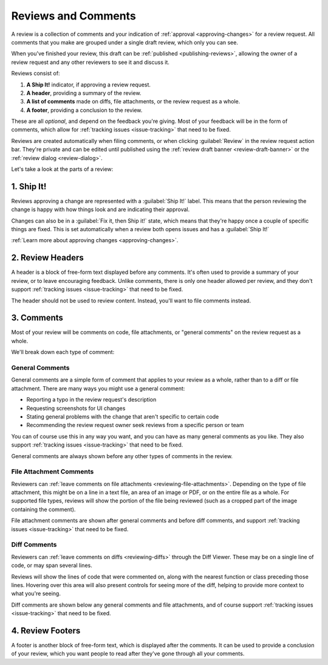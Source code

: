 ====================
Reviews and Comments
====================

A review is a collection of comments and your indication of :ref:`approval
<approving-changes>` for a review request. All comments that you make
are grouped under a single draft review, which only you can see.

When you've finished your review, this draft can be :ref:`published
<publishing-reviews>`, allowing the owner of a review request and any other
reviewers to see it and discuss it.

Reviews consist of:

1. **A Ship It!** indicator, if approving a review request.
2. **A header**, providing a summary of the review.
3. **A list of comments** made on diffs, file attachments, or the review
   request as a whole.
4. **A footer**, providing a conclusion to the review.

These are all *optional*, and depend on the feedback you're giving. Most of
your feedback will be in the form of comments, which allow for :ref:`tracking
issues <issue-tracking>` that need to be fixed.

Reviews are created automatically when filing comments, or when clicking
:guilabel:`Review` in the review request action bar. They're private and can
be edited until published using the :ref:`review draft banner
<review-draft-banner>` or the :ref:`review dialog <review-dialog>`.

Let's take a look at the parts of a review:


1. Ship It!
===========

Reviews approving a change are represented with a :guilabel:`Ship It!` label.
This means that the person reviewing the change is happy with how things look
and are indicating their approval.

Changes can also be in a :guilabel:`Fix it, then Ship it!` state, which means
that they're happy once a couple of specific things are fixed. This is set
automatically when a review both opens issues and has a :guilabel:`Ship It!`

:ref:`Learn more about approving changes <approving-changes>`.


2. Review Headers
=================

A header is a block of free-form text displayed before any comments. It's
often used to provide a summary of your review, or to leave encouraging
feedback. Unlike comments, there is only one header allowed per review, and
they don't support :ref:`tracking issues <issue-tracking>` that need to be
fixed.

The header should not be used to review content. Instead, you'll want to file
comments instead.


3. Comments
===========

Most of your review will be comments on code, file attachments, or "general
comments" on the review request as a whole.

We'll break down each type of comment:


.. _general-comments:

General Comments
----------------

.. versionadded:: 3.0

General comments are a simple form of comment that applies to your review as a
whole, rather than to a diff or file attachment. There are many ways you might
use a general comment:

* Reporting a typo in the review request's description
* Requesting screenshots for UI changes
* Stating general problems with the change that aren't specific to certain
  code
* Recommending the review request owner seek reviews from a specific person or
  team

You can of course use this in any way you want, and you can have as many
general comments as you like. They also support :ref:`tracking issues
<issue-tracking>` that need to be fixed.

General comments are always shown before any other types of comments in the
review.


.. _file-attachment-comments:

File Attachment Comments
------------------------

Reviewers can :ref:`leave comments on file attachments
<reviewing-file-attachments>`.  Depending on the type of file attachment, this
might be on a line in a text file, an area of an image or PDF, or on the
entire file as a whole. For supported file types, reviews will show the
portion of the file being reviewed (such as a cropped part of the image
containing the comment).

File attachment comments are shown after general comments and before diff
comments, and support :ref:`tracking issues <issue-tracking>` that need to be
fixed.


.. _diff-comments:

Diff Comments
-------------

Reviewers can :ref:`leave comments on diffs <reviewing-diffs>` through the
Diff Viewer. These may be on a single line of code, or may span several lines.

Reviews will show the lines of code that were commented on, along with the
nearest function or class preceding those lines. Hovering over this area will
also present controls for seeing more of the diff, helping to provide more
context to what you're seeing.

Diff comments are shown below any general comments and file attachments, and
of course support :ref:`tracking issues <issue-tracking>` that need to be
fixed.


4. Review Footers
=================

A footer is another block of free-form text, which is displayed after the
comments. It can be used to provide a conclusion of your review, which you
want people to read after they've gone through all your comments.
